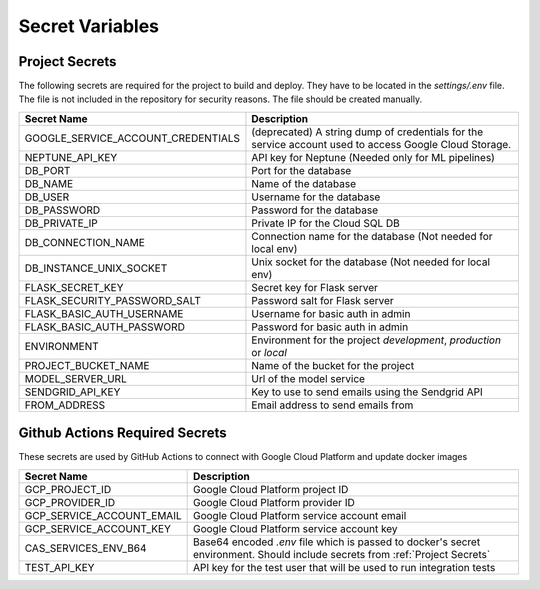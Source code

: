 Secret Variables
=================

.. _Project Secrets:

Project Secrets
---------------
The following secrets are required for the project to build and deploy. They have to be located in the
`settings/.env` file. The file is not included in the repository for security reasons. The file should be
created manually.

+------------------------------------+-----------------------------------------------------------------------+
| Secret Name                        | Description                                                           |
+====================================+=======================================================================+
| GOOGLE_SERVICE_ACCOUNT_CREDENTIALS | (deprecated) A string dump of credentials for the service account used|
|                                    | to access Google Cloud Storage.                                       |
+------------------------------------+-----------------------------------------------------------------------+
| NEPTUNE_API_KEY                    | API key for Neptune (Needed only for ML pipelines)                    |
+------------------------------------+-----------------------------------------------------------------------+
| DB_PORT                            | Port for the database                                                 |
+------------------------------------+-----------------------------------------------------------------------+
| DB_NAME                            | Name of the database                                                  |
+------------------------------------+-----------------------------------------------------------------------+
| DB_USER                            | Username for the database                                             |
+------------------------------------+-----------------------------------------------------------------------+
| DB_PASSWORD                        | Password for the database                                             |
+------------------------------------+-----------------------------------------------------------------------+
| DB_PRIVATE_IP                      | Private IP for the Cloud SQL DB                                       |
+------------------------------------+-----------------------------------------------------------------------+
| DB_CONNECTION_NAME                 | Connection name for the database (Not needed for local env)           |
+------------------------------------+-----------------------------------------------------------------------+
| DB_INSTANCE_UNIX_SOCKET            | Unix socket for the database (Not needed for local env)               |
+------------------------------------+-----------------------------------------------------------------------+
| FLASK_SECRET_KEY                   | Secret key for Flask server                                           |
+------------------------------------+-----------------------------------------------------------------------+
| FLASK_SECURITY_PASSWORD_SALT       | Password salt for Flask server                                        |
+------------------------------------+-----------------------------------------------------------------------+
| FLASK_BASIC_AUTH_USERNAME          | Username for basic auth in admin                                      |
+------------------------------------+-----------------------------------------------------------------------+
| FLASK_BASIC_AUTH_PASSWORD          | Password for basic auth in admin                                      |
+------------------------------------+-----------------------------------------------------------------------+
| ENVIRONMENT                        | Environment for the project `development`, `production` or `local`    |
+------------------------------------+-----------------------------------------------------------------------+
| PROJECT_BUCKET_NAME                | Name of the bucket for the project                                    |
+------------------------------------+-----------------------------------------------------------------------+
| MODEL_SERVER_URL                   | Url of the model service                                              |
+------------------------------------+-----------------------------------------------------------------------+
| SENDGRID_API_KEY                   | Key to use to send emails using the Sendgrid API                      |
+------------------------------------+-----------------------------------------------------------------------+
| FROM_ADDRESS                       | Email address to send emails from                                     |
+------------------------------------+-----------------------------------------------------------------------+



Github Actions Required Secrets
-------------------------------
These secrets are used by GitHub Actions to connect with Google Cloud Platform and update docker images

+---------------------------+-----------------------------------------------------------------------+
| Secret Name               | Description                                                           |
+===========================+=======================================================================+
| GCP_PROJECT_ID            | Google Cloud Platform project ID                                      |
+---------------------------+-----------------------------------------------------------------------+
| GCP_PROVIDER_ID           | Google Cloud Platform provider ID                                     |
+---------------------------+-----------------------------------------------------------------------+
| GCP_SERVICE_ACCOUNT_EMAIL | Google Cloud Platform service account email                           |
+---------------------------+-----------------------------------------------------------------------+
| GCP_SERVICE_ACCOUNT_KEY   | Google Cloud Platform service account key                             |
+---------------------------+-----------------------------------------------------------------------+
| CAS_SERVICES_ENV_B64      | Base64 encoded `.env` file which is passed to docker's secret         |
|                           | environment. Should include secrets from :ref:`Project Secrets`       |
+---------------------------+-----------------------------------------------------------------------+
| TEST_API_KEY              | API key for the test user that will be used to run integration tests  |
+---------------------------+-----------------------------------------------------------------------+

